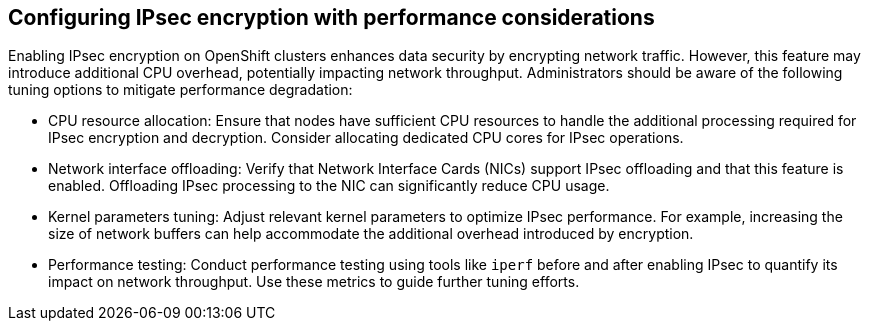 // Module included in the following assemblies:
//
// * networking/network_security/configuring-ipsec-ovn.adoc

:_mod-docs-content-type: REFERENCE
[id="nw-ovn-ipsec-encryption-performance_{context}"]
== Configuring IPsec encryption with performance considerations

Enabling IPsec encryption on OpenShift clusters enhances data security by encrypting network traffic. However, this feature may introduce additional CPU overhead, potentially impacting network throughput. Administrators should be aware of the following tuning options to mitigate performance degradation:

* CPU resource allocation: Ensure that nodes have sufficient CPU resources to handle the additional processing required for IPsec encryption and decryption. Consider allocating dedicated CPU cores for IPsec operations.

* Network interface offloading: Verify that Network Interface Cards (NICs) support IPsec offloading and that this feature is enabled. Offloading IPsec processing to the NIC can significantly reduce CPU usage.

* Kernel parameters tuning: Adjust relevant kernel parameters to optimize IPsec performance. For example, increasing the size of network buffers can help accommodate the additional overhead introduced by encryption.

* Performance testing: Conduct performance testing using tools like `iperf` before and after enabling IPsec to quantify its impact on network throughput. Use these metrics to guide further tuning efforts.